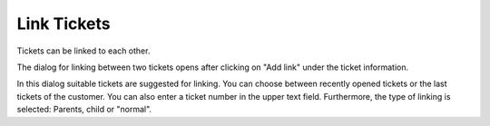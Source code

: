 Link Tickets
==================

Tickets can be linked to each other.

.. image:: images/gettingstarted/Ticket-Link-eng.jpg

The dialog for linking between two tickets opens after clicking on "Add link" under the ticket information.

.. image:: images/gettingstarted/Ticket-link-dialog.jpg

In this dialog suitable tickets are suggested for linking. You can choose between recently opened tickets or the last tickets of the customer. You can also enter a ticket number in the upper text field.
Furthermore, the type of linking is selected: Parents, child or "normal".
